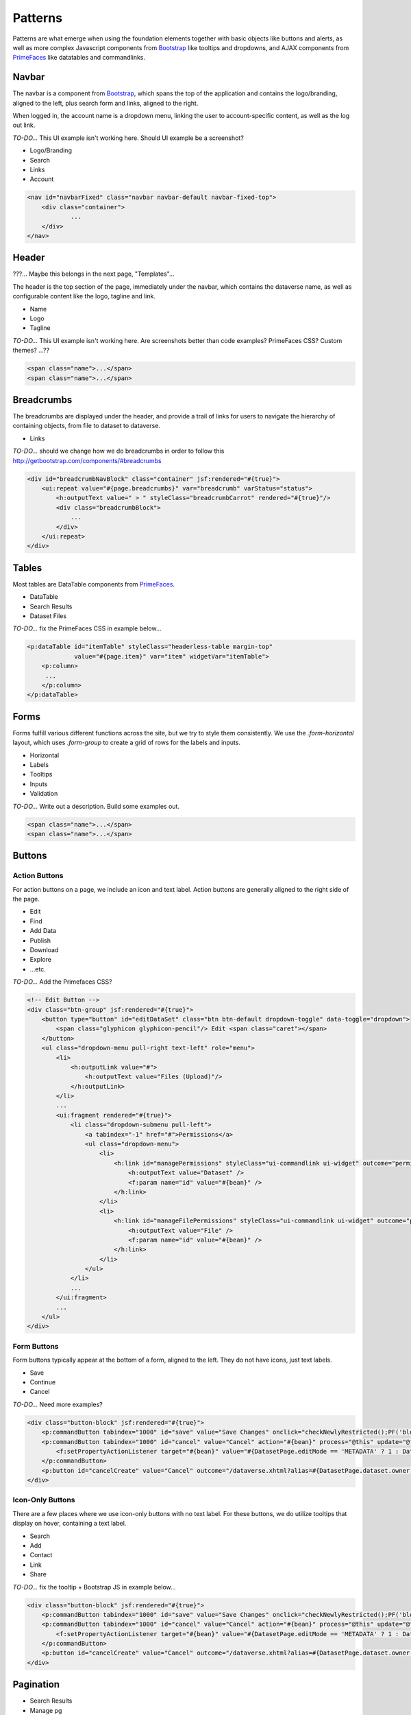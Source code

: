 Patterns
++++++++

Patterns are what emerge when using the foundation elements together with basic objects like buttons and alerts, as well as more complex Javascript components from `Bootstrap <http://getbootstrap.com/components/>`__ like tooltips and dropdowns, and AJAX components from `PrimeFaces <https://www.primefaces.org/showcase/>`__ like datatables and commandlinks.


Navbar
======

The navbar is a component from `Bootstrap <http://getbootstrap.com/components/#navbar>`__, which spans the top of the application and contains the logo/branding, aligned to the left, plus search form and links, aligned to the right.

When logged in, the account name is a dropdown menu, linking the user to account-specific content, as well as the log out link.

*TO-DO...* This UI example isn't working here. Should UI example be a screenshot?

* Logo/Branding
* Search
* Links
* Account

.. raw:: html

	<div class="panel panel-default code-example">
	  <div class="panel-body">
	  	
  		<nav id="navbarFixed" class="navbar navbar-default"><!-- navbar-fixed-top -->
            <div class="container">
                <div class="navbar-header">
                    <button type="button" class="navbar-toggle" data-toggle="collapse" data-target="#topNavBar">
                        <span class="sr-only">Toggle navigation</span>
                        <span class="icon-bar"></span>
                        <span class="icon-bar"></span>
                        <span class="icon-bar"></span>
                    </button>
                    <a href="#" onclick="return false;">
                        <span class="navbar-brand"><i id="icon-dataverse" class="icon-dataverse"></i> Dataverse</span>
                    </a>
                </div>
                <div class="collapse navbar-collapse" id="topNavBar">
                    <ul class="nav navbar-nav navbar-right">
                        <li>
                            <a id="navbar-search-toggle" title="Search all dataverses...">
                                <span class="glyphicon glyphicon-search"></span>
                            </a>
                        </li>
                        <form class="navbar-form navbar-left" role="search" style="display:none;">
                            <div class="form-group">
                                <label class="sr-only" for="navbarsearch">Search</label>
                                <input id="navbarsearch" type="text" class="search-input ui-inputfield ui-inputtext ui-widget ui-state-default ui-corner-all" size="28" value="" placeholder="Search all dataverses...">
                            </div>
                            <button type="submit" class="btn btn-default" onclick="return false;">
                                <span class="glyphicon glyphicon-search"></span> Find
                            </button>
                        </form>
                        <li><a href="#" onclick="return false;">
                                About
                            </a>
                        </li>
                        <li class="dropdown">
                            <span id="dataverseSupportLink" class="dropdown-toggle" data-toggle="dropdown">
                                Guides <b class="caret"></b>
                            </span>
                            <ul class="dropdown-menu">
                                <li><a href="#" onclick="return false;">
                                        User Guide
                                    </a>
                                </li>
                                <li><a href="#" onclick="return false;">Developer Guide</a>
                                </li>
                                <li><a href="#" onclick="return false;">Installation Guide</a>
                                </li>
                                <li><a href="#" onclick="return false;">API Guide</a>
                                </li><li><a href="#" onclick="return false;">Admin Guide</a></li>
                            </ul>
                        </li>
                        <form name="support" method="post" action="#" class="navbar-form navbar-left navbar-form-link">
							<a href="#" class="ui-commandlink ui-widget" onclick="return false;">Support</a>
						</form>
						<li><a href="#" onclick="return false;">Dashboard</a></li>
                        <li class="dropdown accountName">
                            <span id="lnk_header_account_dropdown" class="dropdown-toggle" data-toggle="dropdown">
                                <span class="glyphicon glyphicon-user text-danger"></span>
                                <span id="userDisplayInfoTitle" class="text-danger">Dataverse Admin</span>
                                <span class="label label-danger">26</span>
                                <b class="caret"></b>
                            </span>
                            <ul class="dropdown-menu">
                                <li><a href="#" onclick="return false;">My Data</a>
                                </li>
                                <li><a href="#" onclick="return false;">Notifications<span class="label label-danger">26</span></a>
                                </li>
                                
                                <li><a href="#" onclick="return false;">Account Information</a>
                                </li>
                                <li><a href="#" onclick="return false;">API Token</a>
                                </li>
                                <li class="divider"></li>
                                <li class="logout">
									<form id="j_idt98" name="j_idt98" method="post" action="/dataverse.xhtml" class="navbar-form navbar-left" role="logout">
										<a href="#" onclick="return false">Log Out</a>
									</form>
                                </li>
                            </ul>
                        </li>
                    </ul>
                </div>
            </div>
        </nav>
  		
	  </div>
	</div>

.. code-block:: html

    <nav id="navbarFixed" class="navbar navbar-default navbar-fixed-top">
    	<div class="container">
    		...
    	</div>
    </nav>


Header
======

???... Maybe this belongs in the next page, "Templates"...

The header is the top section of the page, immediately under the navbar, which contains the dataverse name, as well as configurable content like the logo, tagline and link.

* Name
* Logo
* Tagline

*TO-DO...* This UI example isn't working here. Are screenshots better than code examples? PrimeFaces CSS? Custom themes? ...??

.. raw:: html

	<div class="panel panel-default code-example">
	  <div class="panel-body">
	  	<div style="background:#F5F5F5;" id="dataverseHeader" class="container bg-muted">
            <div class="dataverseHeaderBlock">
            	<div class="dataverseHeaderCell dataverseHeaderName">
                    <a href="#" class="dataverseHeaderDataverseName" style="color:#428BCA;">Your Name Dataverse</a>
                </div>
                <div class="dataverseHeaderCell dataverseHeaderLink">
                	<a href="#" style="color:#428BCA;" target="_blank">Here is your tagline.</a>
                </div>
            </div>
        </div>
	  </div>
	</div>

.. code-block:: html

  <span class="name">...</span>
  <span class="name">...</span>

Breadcrumbs
===========

The breadcrumbs are displayed under the header, and provide a trail of links for users to navigate the hierarchy of containing objects, from file to dataset to dataverse.

* Links

*TO-DO...* should we change how we do breadcrumbs in order to follow this http://getbootstrap.com/components/#breadcrumbs

.. raw:: html

	<div class="panel panel-default code-example">
	  <div class="panel-body">
	  	
	  		BREADCRUMBS HERE
  		
	  </div>
	</div>

.. code-block:: html

    <div id="breadcrumbNavBlock" class="container" jsf:rendered="#{true}">
        <ui:repeat value="#{page.breadcrumbs}" var="breadcrumb" varStatus="status">
            <h:outputText value=" > " styleClass="breadcrumbCarrot" rendered="#{true}"/>
            <div class="breadcrumbBlock">
                ...
            </div>
        </ui:repeat>
    </div>


Tables
======

Most tables are DataTable components from `PrimeFaces <https://www.primefaces.org/showcase/ui/data/datatable/basic.xhtml>`__.

* DataTable
* Search Results
* Dataset Files

*TO-DO...* fix the PrimeFaces CSS in example below...

.. raw:: html

  <div class="panel panel-default code-example">
    <div class="panel-body">
    	<div class="ui-datatable ui-widget">
	      	<div class="ui-datatable-tablewrapper">
	      		<table role="grid">
	      			<thead>
	      				<tr role="row">
	      					<th class="ui-state-default ui-selection-column col-select-width text-center" role="columnheader"><span class="ui-column-title"></span><div class="ui-chkbox ui-chkbox-all ui-widget"><div class="ui-helper-hidden-accessible"><input type="checkbox" name="table_checkbox"></div><div class="ui-chkbox-box ui-widget ui-corner-all ui-state-default"><span class="ui-chkbox-icon ui-icon ui-icon-blank ui-c"></span></div></div></th><th class="ui-state-default col-sm-1 text-center" role="columnheader"><span class="ui-column-title">Dataset</span></th><th class="ui-state-default" role="columnheader"><span class="ui-column-title">Summary</span></th><th class="ui-state-default col-sm-3" role="columnheader"><span class="ui-column-title">Contributors</span></th><th class="ui-state-default col-sm-2" role="columnheader"><span class="ui-column-title">Published</span></th>
	  					</tr>
					</thead>
					<tbody class="ui-datatable-data ui-widget-content">
						<tr data-ri="0" class="ui-widget-content ui-datatable-even ui-datatable-selectable" role="row" aria-selected="false">
							<td role="gridcell" class="ui-selection-column col-select-width text-center">
								<div class="ui-chkbox ui-widget"><div class="ui-helper-hidden-accessible"><input type="checkbox" name="table_checkbox"></div><div class="ui-chkbox-box ui-widget ui-corner-all ui-state-default"><span class="ui-chkbox-icon ui-icon ui-icon-blank ui-c"></span></div></div>
							</td>
							<td role="gridcell" class="col-sm-1 text-center">
		                    	<a href="#" class="ui-commandlink ui-widget" onclick="return false;">3.0</a>
			                </td>
			                <td role="gridcell">
			                	<span class="highlightBold">Files (Changed File Metadata: 1); </span><a href="#" class="ui-commandlink ui-widget" onclick="return false;">View Details</a>
			                </td>
			                <td role="gridcell" class="col-sm-3">Dataverse Admin</td>
			                <td role="gridcell" class="col-sm-2"><span>March 8, 2017</span>
		                    </td>
		                </tr>
		                <tr data-ri="1" class="ui-widget-content ui-datatable-odd ui-datatable-selectable" role="row" aria-selected="false">
		                    <td role="gridcell" class="ui-selection-column col-select-width text-center">
		                    	<div class="ui-chkbox ui-widget"><div class="ui-helper-hidden-accessible"><input type="checkbox" name="table_checkbox"></div><div class="ui-chkbox-box ui-widget ui-corner-all ui-state-default"><span class="ui-chkbox-icon ui-icon ui-icon-blank ui-c"></span></div></div>
		                    </td>
		                    <td role="gridcell" class="col-sm-1 text-center">
		                    	<a href="#" class="ui-commandlink ui-widget" onclick="return false;">2.0</a>
		                    </td>
		                    <td role="gridcell">
		                    	<span class="highlightBold">Additional Citation Metadata: </span> (1 Added); <a href="#" class="ui-commandlink ui-widget" onclick="return false;">View Details</a>
		                	</td>
		                	<td role="gridcell" class="col-sm-3">Dataverse Admin</td><td role="gridcell" class="col-sm-2"><span>January 25, 2017</span>
		                    </td>
		                </tr>
		                <tr data-ri="2" class="ui-widget-content ui-datatable-even ui-datatable-selectable" role="row" aria-selected="false">
		                	<td role="gridcell" class="ui-selection-column col-select-width text-center">
		                		<div class="ui-chkbox ui-widget"><div class="ui-helper-hidden-accessible"><input type="checkbox" name="table_checkbox"></div><div class="ui-chkbox-box ui-widget ui-corner-all ui-state-default"><span class="ui-chkbox-icon ui-icon ui-icon-blank ui-c"></span></div></div>
			                </td>
			                <td role="gridcell" class="col-sm-1 text-center">
			                    <a href="#" class="ui-commandlink ui-widget" onclick="return false;">1.1</a></td><td role="gridcell"><span class="highlightBold">Additional Citation Metadata: </span> (1 Added); <a href="#" class="ui-commandlink ui-widget" onclick="return false;">View Details</a>
			                </td>
			                <td role="gridcell" class="col-sm-3">Dataverse Admin</td>
			                <td role="gridcell" class="col-sm-2"><span>October 25, 2016</span></td>
		                </tr>
		                <tr data-ri="3" class="ui-widget-content ui-datatable-odd ui-datatable-selectable" role="row" aria-selected="false">
		                	<td role="gridcell" class="ui-selection-column col-select-width text-center">
		                		<div class="ui-chkbox ui-widget"><div class="ui-helper-hidden-accessible"><input type="checkbox" name="table_checkbox"></div><div class="ui-chkbox-box ui-widget ui-corner-all ui-state-default"><span class="ui-chkbox-icon ui-icon ui-icon-blank ui-c"></span></div></div>
			                </td>
			                <td role="gridcell" class="col-sm-1 text-center">
			                    <a href="#" class="ui-commandlink ui-widget" onclick="return false;">1.0</a></td><td role="gridcell">
			                    This is the first published version.
			                </td>
			                <td role="gridcell" class="col-sm-3">Dataverse Admin</td>
			                <td role="gridcell" class="col-sm-2"><span>September 19, 2016</span></td>
		                </tr>
		            </tbody>
		        </table>
		    </div>
		</div>
    </div>
  </div>

.. code-block:: html

   <p:dataTable id="itemTable" styleClass="headerless-table margin-top"
                value="#{page.item}" var="item" widgetVar="itemTable">
       <p:column>
       	...
       </p:column>
   </p:dataTable>


Forms
=====

Forms fulfill various different functions across the site, but we try to style them consistently. We use the `.form-horizontal` layout, which uses `.form-group` to create a grid of rows for the labels and inputs.

* Horizontal
* Labels
* Tooltips
* Inputs
* Validation

*TO-DO...* Write out a description. Build some examples out.

.. raw:: html

  <div class="panel panel-default code-example">
    <div class="panel-body">

      FORMS

    </div>
  </div>

.. code-block:: html

  <span class="name">...</span>
  <span class="name">...</span>


Buttons
=======

Action Buttons
--------------

For action buttons on a page, we include an icon and text label. Action buttons are generally aligned to the right side of the page.

* Edit
* Find
* Add Data
* Publish
* Download
* Explore
* ...etc.

*TO-DO...* Add the Primefaces CSS?

.. raw:: html

	<div class="panel panel-default code-example">
	  <div class="panel-body">
	  	<!-- Edit Button -->
	  	<div class="btn-group pull-right">
            <button type="button" id="editDataSet" class="btn btn-default dropdown-toggle" data-toggle="dropdown" aria-expanded="true">
                <span class="glyphicon glyphicon-pencil"></span> Edit <span class="caret"></span>
            </button>
            <ul class="dropdown-menu pull-right text-left" role="menu">
                <li>
                	<a href="/editdatafiles.xhtml?datasetId=8&amp;mode=UPLOAD">Files (Upload)</a>
                </li>
                <li>
                	<a id="datasetForm:editMetadata" href="#" class="ui-commandlink ui-widget" onclick="PrimeFaces.ab({s:&quot;datasetForm:editMetadata&quot;,u:&quot;datasetForm datasetForm messagePanel&quot;,onco:function(xhr,status,args){javascript:post_edit_metadata();}});return false;">Metadata</a>
                </li>
                <li>
                	<a id="datasetForm:editTerms" href="#" class="ui-commandlink ui-widget" onclick="PrimeFaces.ab({s:&quot;datasetForm:editTerms&quot;,u:&quot;datasetForm datasetForm messagePanel&quot;,onco:function(xhr,status,args){javascript:post_edit_terms();}});return false;">Terms</a>
                </li>
                <li class="dropdown-submenu pull-left">
                    <a tabindex="-1" href="#">Permissions</a>
                    <ul class="dropdown-menu">
                        <li>
                        	<a id="datasetForm:managePermissions" name="datasetForm:managePermissions" href="/permissions-manage.xhtml?id=8" class="ui-commandlink ui-widget">Dataset</a>
                        </li>
                        <li>
                        	<a id="datasetForm:manageFilePermissions" name="datasetForm:manageFilePermissions" href="/permissions-manage-files.xhtml?id=8" class="ui-commandlink ui-widget">File</a>
                        </li>
                    </ul>
                </li>
                <li>
                	<a id="datasetForm:privateUrl" href="#" class="ui-commandlink ui-widget" onclick="PrimeFaces.ab({s:&quot;datasetForm:privateUrl&quot;,u:&quot;datasetForm:privateUrlPanel&quot;,onco:function(xhr,status,args){PF('privateUrlConfirmation').show();}});return false;">Private URL</a>
                </li>
                <li>
                	<a href="/dataset-widgets.xhtml?datasetId=8">Thumbnails + Widgets</a>
                </li>
                <li class="divider"></li>
                <li>
                	<a id="datasetForm:deaccessionDatasetLink" href="#" class="ui-commandlink ui-widget" onclick="PF('deaccessionBlock').show();PrimeFaces.ab({s:&quot;datasetForm:deaccessionDatasetLink&quot;,u:&quot;datasetForm:deaccessionBlock&quot;,onco:function(xhr,status,args){PF('deaccessionBlock').show();bind_bsui_components();;}});return false;">Deaccession Dataset</a>
                </li>
            </ul>
        </div>
	  </div>
	</div>

.. code-block:: html

    <!-- Edit Button -->
    <div class="btn-group" jsf:rendered="#{true}">
        <button type="button" id="editDataSet" class="btn btn-default dropdown-toggle" data-toggle="dropdown">
            <span class="glyphicon glyphicon-pencil"/> Edit <span class="caret"></span>
        </button>
        <ul class="dropdown-menu pull-right text-left" role="menu">
            <li>
                <h:outputLink value="#">
                    <h:outputText value="Files (Upload)"/>
                </h:outputLink>
            </li>
            ...
            <ui:fragment rendered="#{true}">
                <li class="dropdown-submenu pull-left">
                    <a tabindex="-1" href="#">Permissions</a>
                    <ul class="dropdown-menu">
                        <li>
                            <h:link id="managePermissions" styleClass="ui-commandlink ui-widget" outcome="permissions-manage">
                                <h:outputText value="Dataset" />
                                <f:param name="id" value="#{bean}" />
                            </h:link>
                        </li>
                        <li>
                            <h:link id="manageFilePermissions" styleClass="ui-commandlink ui-widget" outcome="permissions-manage-files">
                                <h:outputText value="File" />
                                <f:param name="id" value="#{bean}" />
                            </h:link>
                        </li>
                    </ul>
                </li>
                ...
            </ui:fragment>
            ...
        </ul>
    </div>

Form Buttons
------------

Form buttons typically appear at the bottom of a form, aligned to the left. They do not have icons, just text labels.

* Save
* Continue
* Cancel

*TO-DO...* Need more examples?

.. raw:: html

	<div class="panel panel-default code-example">
	  <div class="panel-body">
	  	<div class="button-block">
	  		<button id="datasetForm:save" name="datasetForm:save" class="ui-button ui-widget ui-state-default ui-corner-all ui-button-text-only" onclick="return false;" tabindex="1000" type="submit" role="button" aria-disabled="false">
	  			<span class="ui-button-text ui-c">Save Changes</span>
	  		</button>
	  		<button id="datasetForm:cancel" name="datasetForm:cancel" class="ui-button ui-widget ui-state-default ui-corner-all ui-button-text-only" onclick="return false;" tabindex="1000" type="submit" role="button" aria-disabled="false">
	  			<span class="ui-button-text ui-c">Cancel</span>
	  		</button>
  		</div>
	  </div>
	</div>

.. code-block:: html

    <div class="button-block" jsf:rendered="#{true}">
        <p:commandButton tabindex="1000" id="save" value="Save Changes" onclick="checkNewlyRestricted();PF('blockDatasetForm').show();" />
        <p:commandButton tabindex="1000" id="cancel" value="Cancel" action="#{bean}" process="@this" update="@form" rendered="#{true}" oncomplete="javascript:post_cancel_edit_files_or_metadata()">
            <f:setPropertyActionListener target="#{bean}" value="#{DatasetPage.editMode == 'METADATA' ? 1 : DatasetPage.selectedTabIndex}"/>
        </p:commandButton>
        <p:button id="cancelCreate" value="Cancel" outcome="/dataverse.xhtml?alias=#{DatasetPage.dataset.owner.alias}" rendered="#{true}" />
    </div>

Icon-Only Buttons
-----------------

There are a few places where we use icon-only buttons with no text label. For these buttons, we do utilize tooltips that display on hover, containing a text label.

* Search
* Add
* Contact
* Link
* Share

*TO-DO...* fix the tooltip + Bootstrap JS in example below...

.. raw:: html

	<div class="panel panel-default code-example">
	  <div class="panel-body">
	  	<div class="btn-group" id="datasetButtonBar" role="group">
	  		<a href="#" class="ui-commandlink ui-widget btn btn-default bootstrap-button-tooltip" aria-label="Email Dataset Contact" onclick="return false;" title="" data-original-title="Email Dataset Contact">
                <span class="glyphicon glyphicon-envelope no-text"></span>
            </a>
            <a href="#" class="ui-commandlink ui-widget btn btn-default bootstrap-button-tooltip" aria-label="Share Dataset" onclick="return false;" title="" data-original-title="Share Dataset">
                <span class="glyphicon glyphicon-share no-text"></span>
            </a>
        </div>
	  </div>
	</div>

.. code-block:: html

    <div class="button-block" jsf:rendered="#{true}">
        <p:commandButton tabindex="1000" id="save" value="Save Changes" onclick="checkNewlyRestricted();PF('blockDatasetForm').show();" />
        <p:commandButton tabindex="1000" id="cancel" value="Cancel" action="#{bean}" process="@this" update="@form" rendered="#{true}" oncomplete="javascript:post_cancel_edit_files_or_metadata()">
            <f:setPropertyActionListener target="#{bean}" value="#{DatasetPage.editMode == 'METADATA' ? 1 : DatasetPage.selectedTabIndex}"/>
        </p:commandButton>
        <p:button id="cancelCreate" value="Cancel" outcome="/dataverse.xhtml?alias=#{DatasetPage.dataset.owner.alias}" rendered="#{true}" />
    </div>


Pagination
==========

* Search Results
* Manage pg

*TO-DO...* Write a description. Build some examples.

.. raw:: html

  <div class="panel panel-default code-example">
    <div class="panel-body">

      <div class="results-sort-pagination results-bottom text-center">
        <ul class="pagination">
            <li class="disabled"><a href="#" onclick="return false;">«</a>
            </li>
            <li class="disabled"><a href="#" onclick="return false;">&lt; Previous</a>
            </li>
                <li class="active"><a href="#" onclick="return false;">1
                	<span class="sr-only">(Current)</span></a>
                </li>
                <li><a href="#" onclick="return false;">2</a>
                </li>
                <li><a href="#" onclick="return false;">3</a>
                </li>
                <li><a href="#" onclick="return false;">4</a>
                </li>
                <li><a href="#" onclick="return false;">5</a>
                </li>
            <li><a href="#" onclick="return false;">Next &gt;</a>
            </li>
            <li><a href="#" onclick="return false;">»</a>
            </li>
        </ul>
      </div>

    </div>
  </div>

.. code-block:: html

  <span class="name">...</span>
  <span class="name">...</span>


Labels
======

* Publication status
* File tags

*TO-DO...* Write a description. Build some examples.

.. raw:: html

  <div class="panel panel-default code-example">
    <div class="panel-body">

      <span class="label label-default">Default</span>
      <span class="label label-primary">Primary</span>
      <span class="label label-success">Success</span>
      <span class="label label-info">Info</span>
      <span class="label label-warning">Warning</span>
      <span class="label label-danger">Danger</span>

    </div>
  </div>

.. code-block:: html

  <span class="label label-default">Default</span>
  <span class="label label-primary">Primary</span>
  <span class="label label-success">Success</span>
  <span class="label label-info">Info</span>
  <span class="label label-warning">Warning</span>
  <span class="label label-danger">Danger</span>


Alerts
======

* Help/information, success, warning, error message block
* Inline validation error

*TO-DO...* Write a description. Build some examples.

.. raw:: html

  <div class="panel panel-default code-example">
    <div class="panel-body">
      <div class="color-swatches">
        <div class="alert alert-dismissable alert-info">
            <button type="button" class="close" data-dismiss="alert" aria-hidden="true">×</button>
	        <span class="glyphicon glyphicon-info-sign"></span>&nbsp;<strong>Edit Dataset Metadata - Add more metadata about this dataset to help others easily find it.</strong>&nbsp;
	    </div>
	    <div class="alert alert-success">
            <span class="glyphicon glyphicon glyphicon-ok-sign"></span>&nbsp;<strong>Success!</strong> – The metadata for this dataset has been updated.
        </div>
        <div class="alert alert-danger">
			<span class="glyphicon glyphicon-exclamation-sign"></span>&nbsp;<strong>Error</strong> – The username, email address, or password you entered is invalid. Need assistance accessing your account? If you believe this is an error, please contact <a href="#" class="ui-commandlink ui-widget" onclick="return false;">Dataverse Support</a> for assistance.
        </div>
      </div>
    </div>
  </div>

.. code-block:: html

   <div class="alert alert-success" role="alert">...</div>
   <div class="alert alert-info" role="alert">...</div>
   <div class="alert alert-warning" role="alert">...</div>
   <div class="alert alert-danger" role="alert">...</div>


Images
======

* Responsive
* Dataverse Logo
* Dataset Thumbnail
* File Thumbnail + Preview

*TO-DO...* Write a description. Build some examples. Screenshots?

.. raw:: html

  <div class="panel panel-default code-example">
    <div class="panel-body">

      IMAGES

    </div>
  </div>

.. code-block:: html

  <span class="name">...</span>
  <span class="name">...</span>


Panels
======

* Citation
* Citation Summary Metadata
* Metrics
* "Why?" Manage Pg Default Text

*TO-DO...* Write a description. Build some examples.

.. raw:: html

  <div class="panel panel-default code-example">
    <div class="panel-body">

      <div class="panel panel-default">
		  <div class="panel-body">
		    Basic panel example
		  </div>
	  </div>

    </div>
  </div>

.. code-block:: html

  <div class="panel panel-default">
    <div class="panel-body">
      Basic panel example
    </div>
  </div>


Tabs
====

* Dataset
* Files

*TO-DO...* Write a description. Build some examples.

.. raw:: html

  <div class="panel panel-default code-example">
    <div class="panel-body">
      <div class="color-swatches">
        TABS
      </div>
    </div>
  </div>

.. code-block:: html

  <span class="name">...</span>
  <span class="name">...</span>


Popovers
========

* Small vs Large
* Confirmation vs Manage/Edit/Add

*TO-DO...* Write a description. Build some examples.

.. raw:: html

  <div class="panel panel-default code-example">
    <div class="panel-body">

      POPOVERS

    </div>
  </div>

.. code-block:: html

  <span class="name">...</span>
  <span class="name">...</span>


Footer
======

???... Maybe this belongs in the next page, "Templates"...

* Copyright
* Date + Owner
* Privacy Policy
* Dataverse Project
* Version #

*TO-DO...* Write a description. Build some examples. Screenshot?

.. raw:: html

  <div class="panel panel-default code-example">
    <div class="panel-body">

      FOOTER

    </div>
  </div>

.. code-block:: html

  <span class="name">...</span>
  <span class="name">...</span>


